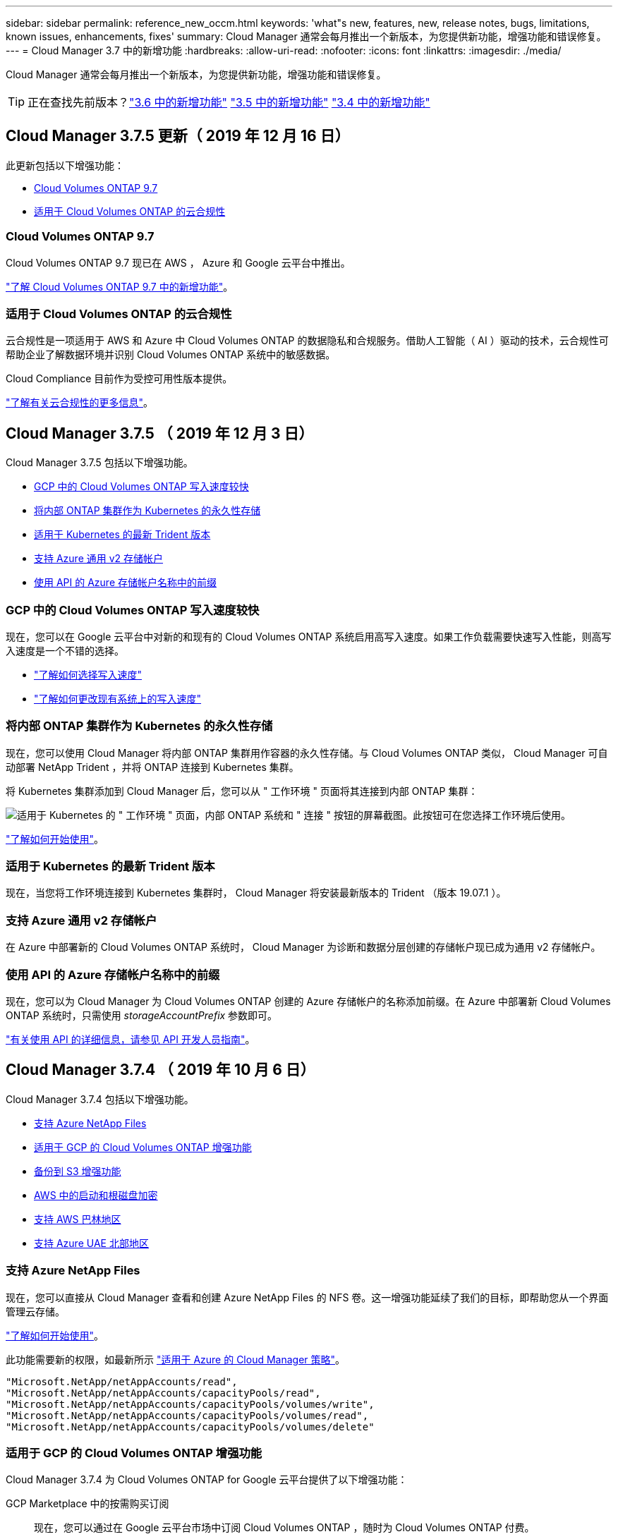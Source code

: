 ---
sidebar: sidebar 
permalink: reference_new_occm.html 
keywords: 'what"s new, features, new, release notes, bugs, limitations, known issues, enhancements, fixes' 
summary: Cloud Manager 通常会每月推出一个新版本，为您提供新功能，增强功能和错误修复。 
---
= Cloud Manager 3.7 中的新增功能
:hardbreaks:
:allow-uri-read: 
:nofooter: 
:icons: font
:linkattrs: 
:imagesdir: ./media/


[role="lead"]
Cloud Manager 通常会每月推出一个新版本，为您提供新功能，增强功能和错误修复。


TIP: 正在查找先前版本？link:https://docs.netapp.com/us-en/occm36/reference_new_occm.html["3.6 中的新增功能"^]
link:https://docs.netapp.com/us-en/occm35/reference_new_occm.html["3.5 中的新增功能"^]
link:https://docs.netapp.com/us-en/occm34/reference_new_occm.html["3.4 中的新增功能"^]



== Cloud Manager 3.7.5 更新（ 2019 年 12 月 16 日）

此更新包括以下增强功能：

* <<Cloud Volumes ONTAP 9.7>>
* <<适用于 Cloud Volumes ONTAP 的云合规性>>




=== Cloud Volumes ONTAP 9.7

Cloud Volumes ONTAP 9.7 现已在 AWS ， Azure 和 Google 云平台中推出。

https://docs.netapp.com/us-en/cloud-volumes-ontap/reference_new_97.html["了解 Cloud Volumes ONTAP 9.7 中的新增功能"^]。



=== 适用于 Cloud Volumes ONTAP 的云合规性

云合规性是一项适用于 AWS 和 Azure 中 Cloud Volumes ONTAP 的数据隐私和合规服务。借助人工智能（ AI ）驱动的技术，云合规性可帮助企业了解数据环境并识别 Cloud Volumes ONTAP 系统中的敏感数据。

Cloud Compliance 目前作为受控可用性版本提供。

link:concept_cloud_compliance.html["了解有关云合规性的更多信息"]。



== Cloud Manager 3.7.5 （ 2019 年 12 月 3 日）

Cloud Manager 3.7.5 包括以下增强功能。

* <<GCP 中的 Cloud Volumes ONTAP 写入速度较快>>
* <<将内部 ONTAP 集群作为 Kubernetes 的永久性存储>>
* <<适用于 Kubernetes 的最新 Trident 版本>>
* <<支持 Azure 通用 v2 存储帐户>>
* <<使用 API 的 Azure 存储帐户名称中的前缀>>




=== GCP 中的 Cloud Volumes ONTAP 写入速度较快

现在，您可以在 Google 云平台中对新的和现有的 Cloud Volumes ONTAP 系统启用高写入速度。如果工作负载需要快速写入性能，则高写入速度是一个不错的选择。

* link:task_planning_your_config.html#choosing-a-write-speed["了解如何选择写入速度"]
* link:task_modifying_ontap_cloud.html#changing-write-speed-to-normal-or-high["了解如何更改现有系统上的写入速度"]




=== 将内部 ONTAP 集群作为 Kubernetes 的永久性存储

现在，您可以使用 Cloud Manager 将内部 ONTAP 集群用作容器的永久性存储。与 Cloud Volumes ONTAP 类似， Cloud Manager 可自动部署 NetApp Trident ，并将 ONTAP 连接到 Kubernetes 集群。

将 Kubernetes 集群添加到 Cloud Manager 后，您可以从 " 工作环境 " 页面将其连接到内部 ONTAP 集群：

image:screenshot_kubernetes_connect_onprem.gif["适用于 Kubernetes 的 \" 工作环境 \" 页面，内部 ONTAP 系统和 \" 连接 \" 按钮的屏幕截图。此按钮可在您选择工作环境后使用。"]

link:task_connecting_kubernetes.html["了解如何开始使用"]。



=== 适用于 Kubernetes 的最新 Trident 版本

现在，当您将工作环境连接到 Kubernetes 集群时， Cloud Manager 将安装最新版本的 Trident （版本 19.07.1 ）。



=== 支持 Azure 通用 v2 存储帐户

在 Azure 中部署新的 Cloud Volumes ONTAP 系统时， Cloud Manager 为诊断和数据分层创建的存储帐户现已成为通用 v2 存储帐户。



=== 使用 API 的 Azure 存储帐户名称中的前缀

现在，您可以为 Cloud Manager 为 Cloud Volumes ONTAP 创建的 Azure 存储帐户的名称添加前缀。在 Azure 中部署新 Cloud Volumes ONTAP 系统时，只需使用 _storageAccountPrefix_ 参数即可。

link:api.html["有关使用 API 的详细信息，请参见 API 开发人员指南"]。



== Cloud Manager 3.7.4 （ 2019 年 10 月 6 日）

Cloud Manager 3.7.4 包括以下增强功能。

* <<支持 Azure NetApp Files>>
* <<适用于 GCP 的 Cloud Volumes ONTAP 增强功能>>
* <<备份到 S3 增强功能>>
* <<AWS 中的启动和根磁盘加密>>
* <<支持 AWS 巴林地区>>
* <<支持 Azure UAE 北部地区>>




=== 支持 Azure NetApp Files

现在，您可以直接从 Cloud Manager 查看和创建 Azure NetApp Files 的 NFS 卷。这一增强功能延续了我们的目标，即帮助您从一个界面管理云存储。

link:task_manage_anf.html["了解如何开始使用"]。

此功能需要新的权限，如最新所示 https://occm-sample-policies.s3.amazonaws.com/Policy_for_cloud_Manager_Azure_3.7.4.json["适用于 Azure 的 Cloud Manager 策略"^]。

[source, json]
----
"Microsoft.NetApp/netAppAccounts/read",
"Microsoft.NetApp/netAppAccounts/capacityPools/read",
"Microsoft.NetApp/netAppAccounts/capacityPools/volumes/write",
"Microsoft.NetApp/netAppAccounts/capacityPools/volumes/read",
"Microsoft.NetApp/netAppAccounts/capacityPools/volumes/delete"
----


=== 适用于 GCP 的 Cloud Volumes ONTAP 增强功能

Cloud Manager 3.7.4 为 Cloud Volumes ONTAP for Google 云平台提供了以下增强功能：

GCP Marketplace 中的按需购买订阅:: 现在，您可以通过在 Google 云平台市场中订阅 Cloud Volumes ONTAP ，随时为 Cloud Volumes ONTAP 付费。
+
--
https://console.cloud.google.com/marketplace/details/netapp-cloudmanager/cloud-manager["Google 云平台市场：适用于 Cloud Volumes ONTAP 的 Cloud Manager"^]

--
共享 VPC:: Cloud Manager 和 Cloud Volumes ONTAP 现在在 Google 云平台共享 VPC 中受支持。
+
--
通过共享 VPC ，您可以跨多个项目配置和集中管理虚拟网络。您可以在 _host project_ 中设置共享 VPC 网络，并在 _service project_ 中部署 Cloud Manager 和 Cloud Volumes ONTAP 虚拟机实例。 https://cloud.google.com/vpc/docs/shared-vpc["Google Cloud 文档：共享 VPC 概述"^]。

--
多个 Google Cloud 项目:: Cloud Volumes ONTAP 不再需要与 Cloud Manager 位于同一个项目中。将 Cloud Manager 服务帐户和角色添加到其他项目中，然后您可以从部署 Cloud Volumes ONTAP 的项目中进行选择。
+
--
image:screenshot_gcp_project.gif["显示 \" 工作环境 \" 向导中的项目选择选项的屏幕截图。"]

有关设置 Cloud Manager 服务帐户的更多详细信息， link:task_getting_started_gcp.html#service-account["请参见此页面上的步骤 4b"]。

--
使用 Cloud Manager API 时由客户管理的加密密钥:: 虽然 Google Cloud Storage 始终会在数据写入磁盘之前对数据进行加密，但您可以使用 Cloud Manager API 创建一个使用 _customer-managed encryption keys_ 的新 Cloud Volumes ONTAP 系统。这些密钥可通过云密钥管理服务在 GCP 中生成和管理。
+
--
请参见 link:api.html#_creating_systems_in_gcp["API 开发人员指南"^] 有关使用 GCP 加密参数的详细信息。

此功能需要新的权限，如最新所示 https://occm-sample-policies.s3.amazonaws.com/Policy_for_Cloud_Manager_3.7.4_GCP.yaml["适用于 GCP 的 Cloud Manager 策略"^]：

[source, yaml]
----
- cloudkms.cryptoKeyVersions.useToEncrypt
- cloudkms.cryptoKeys.get
- cloudkms.cryptoKeys.list
- cloudkms.keyRings.list
----
--




=== 备份到 S3 增强功能

现在，您可以删除现有卷的备份。以前，您只能删除已删除卷的备份。

link:task_backup_to_s3.html["了解有关备份到 S3 的更多信息"]。



=== AWS 中的启动和根磁盘加密

使用 AWS 密钥管理服务（ KMS ）启用数据加密后， Cloud Volumes ONTAP 的启动磁盘和根磁盘也会进行加密。这包括 HA 对中调解器实例的启动磁盘。磁盘将使用您在创建工作环境时选择的 CMK 进行加密。


NOTE: 启动和根磁盘在 Azure 和 Google Cloud Platform 中始终加密，因为默认情况下，这些云提供商会启用加密。



=== 支持 AWS 巴林地区

Cloud Manager 和 Cloud Volumes ONTAP 现在在 AWS 中东（巴林）地区受支持。



=== 支持 Azure UAE 北部地区

Azure UAE 北部地区现在支持 Cloud Manager 和 Cloud Volumes ONTAP 。

https://cloud.netapp.com/cloud-volumes-global-regions["查看所有受支持的区域"^]。



== Cloud Manager 3.7.3 更新（ 2019 年 9 月 15 日）

现在，您可以使用 Cloud Manager 将数据从 Cloud Volumes ONTAP 备份到 Amazon S3 。



=== 备份到 S3

备份到 S3 是 Cloud Volumes ONTAP 的一项附加服务，可提供完全托管的备份和还原功能，以保护云数据并对其进行长期归档。备份存储在 S3 对象存储中，与用于近期恢复或克隆的卷 Snapshot 副本无关。

link:task_backup_to_s3.html["了解如何开始使用"]。

此功能需要更新 https://mysupport.netapp.com/cloudontap/iampolicies["Cloud Manager 策略"^]。现在需要以下 VPC 端点权限：

[source, json]
----
"ec2:DescribeVpcEndpoints",
"ec2:CreateVpcEndpoint",
"ec2:ModifyVpcEndpoint",
"ec2:DeleteVpcEndpoints"
----


== Cloud Manager 3.7.3 （ 2019 年 9 月 11 日）

Cloud Manager 3.7.3 包括以下增强功能。

* <<发现和管理适用于 AWS 的 Cloud Volumes Service>>
* <<AWS Marketplace 需要新订阅>>
* <<支持 AWS GovCloud （美国东部）>>




=== 发现和管理适用于 AWS 的 Cloud Volumes Service

现在，您可以通过 Cloud Manager 发现中的云卷 https://cloud.netapp.com/cloud-volumes-service-for-aws["适用于 AWS 的 Cloud Volumes Service"^] 订阅。发现后，您可以直接从 Cloud Manager 添加其他云卷。此增强功能提供了一个单一管理平台，您可以从中管理 NetApp 云存储。

link:task_manage_cvs_aws.html["了解如何开始使用"]。



=== AWS Marketplace 需要新订阅

https://aws.amazon.com/marketplace/pp/B07QX2QLXX["AWS Marketplace 中提供了新订阅"^]。要部署 Cloud Volumes ONTAP 9.6 PAYGO ，需要一次性订阅（ 30 天免费试用系统除外）。通过订阅，我们还可以为 Cloud Volumes ONTAP PAYGO 和 BYOL 提供附加功能。对于您创建的每个 Cloud Volumes ONTAP PAYGO 系统以及您启用的每个附加功能，此订阅将向您收取费用。

从 9.6 版开始，此新订阅方法将取代您先前为 Cloud Volumes ONTAP PAYGO 订阅的两个现有 AWS Marketplace 订阅。您仍需要通过订阅 https://aws.amazon.com/marketplace/search/results?x=0&y=0&searchTerms=cloud+volumes+ontap+byol["部署 Cloud Volumes ONTAP BYOL 时的现有 AWS Marketplace 页面"^]。

link:reference_aws_marketplace.html["了解有关每个 AWS Marketplace 页面的更多信息"]。



=== 支持 AWS GovCloud （美国东部）

Cloud Manager 和 Cloud Volumes ONTAP 现在在 AWS GovCloud （美国东部）地区受支持。



== Cloud Volumes ONTAP 在 GCP 中全面上市（ 2019 年 9 月 3 日）

现在，当您自带许可证（ BYOL ）时， Cloud Volumes ONTAP 在 Google 云平台（ GCP ）中普遍可用。此外，还提供按需购买促销。此促销活动为无限数量的系统提供免费许可证，有效期将于 2019 年 9 月底到期。

* link:task_getting_started_gcp.html["了解如何开始使用 GCP"]
* https://docs.netapp.com/us-en/cloud-volumes-ontap/reference_configs_gcp_96.html["查看支持的配置"^]




== Cloud Manager 3.7.2 （ 2019 年 8 月 5 日）

* <<FlexCache 许可证>>
* <<适用于 iSCSI 的 Kubernetes 存储类>>
* <<管理索引节点>>
* <<在 AWS 中为香港地区提供支持>>
* <<支持 Azure 中的澳大利亚中部地区>>




=== FlexCache 许可证

现在， Cloud Manager 将为所有新的 Cloud Volumes ONTAP 系统生成 FlexCache 许可证。此许可证包含 500 GB 的使用量限制。

要生成许可证， Cloud Manager 需要访问 \https://ipa-signer.cloudmanager.netapp.com 。确保此 URL 可从防火墙访问。



=== 适用于 iSCSI 的 Kubernetes 存储类

将 Cloud Volumes ONTAP 连接到 Kubernetes 集群时， Cloud Manager 现在还会创建两个 Kubernetes 存储类，可用于 iSCSI 永久性卷：

* * netapp-file-san* ：用于将 iSCSI 永久性卷绑定到单节点 Cloud Volumes ONTAP 系统
* * netapp-file-redundred-san-san ：用于将 iSCSI 永久性卷绑定到 Cloud Volumes ONTAP HA 对




=== 管理索引节点

Cloud Manager 现在可监控卷上的索引节点使用情况。使用 85% 的索引节点时， Cloud Manager 会增加卷的大小以增加可用索引节点的数量。卷可以包含的文件数取决于其包含的索引节点数。


NOTE: 只有在容量管理模式设置为自动（这是默认设置）时， Cloud Manager 才会监控索引节点使用量。



=== 在 AWS 中为香港地区提供支持

Cloud Manager 和 Cloud Volumes ONTAP 现在在 AWS 的亚太地区（香港）地区受支持。



=== 支持 Azure 中的澳大利亚中部地区

Cloud Manager 和 Cloud Volumes ONTAP 现在在以下 Azure 地区受支持：

* 澳大利亚中部
* 澳大利亚中部 2.


https://cloud.netapp.com/cloud-volumes-global-regions["请参见支持的区域的完整列表"^]。



== 关于备份和还原的更新（ 2019 年 7 月 15 日）

从 3.7.1 版开始， Cloud Manager 不再支持下载备份并使用其还原 Cloud Manager 配置。 link:task_restoring.html["您需要按照以下步骤还原 Cloud Manager"]。



== Cloud Manager 3.7.1 （ 2019 年 7 月 1 日）

* 此版本主要包含错误修复。
* 其中包括一项增强功能： Cloud Manager 现在可在向 NetApp 支持部门注册的每个 Cloud Volumes ONTAP 系统（新系统和现有系统）上安装 NetApp 卷加密（ NVE ）许可证。
+
** link:task_adding_nss_accounts.html["将 NetApp 支持站点帐户添加到 Cloud Manager"]
** link:task_registering.html["注册按需购买的系统"]
** link:task_encrypting_volumes.html["设置 NetApp 卷加密"]
+

NOTE: Cloud Manager 不会在位于中国地区的系统上安装 NVE 许可证。







== Cloud Manager 3.7 更新（ 2019 年 6 月 16 日）

Cloud Volumes ONTAP 9.6 现已作为私有预览版在 AWS ， Azure 和 Google 云平台中提供。要加入私有预览，请向 ng-Cloud-Volume-ONTAP-preview@netapp.com 发送请求。

https://docs.netapp.com/us-en/cloud-volumes-ontap/reference_new_96.html["了解 Cloud Volumes ONTAP 9.6 中的新增功能"^]



== Cloud Manager 3.7 （ 2019 年 6 月 5 日）

* <<支持即将发布的 Cloud Volumes ONTAP 9.6 版>>
* <<NetApp Cloud Central 帐户>>
* <<使用 Cloud Backup Service 进行备份和还原>>




=== 支持即将发布的 Cloud Volumes ONTAP 9.6 版

Cloud Manager 3.7 支持即将发布的 Cloud Volumes ONTAP 9.6 版。9.6 版在 Google 云平台中提供了 Cloud Volumes ONTAP 的私有预览。9.6 发布后，我们将更新发行说明。



=== NetApp Cloud Central 帐户

我们增强了您管理云资源的方式。每个 Cloud Manager 系统都将与一个 _NetApp Cloud Central 帐户关联。该帐户支持多租户，并计划在未来用于其他 NetApp 云数据服务。

在 Cloud Manager 中， Cloud Central 帐户是 Cloud Manager 系统以及用户部署 Cloud Volumes ONTAP 的 _workspace _ 的容器。

link:concept_cloud_central_accounts.html["了解 Cloud Central 帐户如何支持多租户"]。


NOTE: Cloud Manager 需要访问 ｛ \https://cloudmanager.cloud.netapp.com_ ｝ 才能连接到 Cloud Central 帐户服务。在防火墙上打开此 URL ，以确保 Cloud Manager 可以联系此服务。



==== 将您的系统与 Cloud Central 帐户集成

升级到 Cloud Manager 3.7 后， NetApp 会选择特定的 Cloud Manager 系统与 Cloud Central 帐户集成。在此过程中， NetApp 会创建一个帐户，为每个用户分配新角色，创建工作空间并将现有工作环境放置在这些工作空间中。Cloud Volumes ONTAP 系统不会发生中断。

link:concept_cloud_central_accounts.html#faq["如果您有任何疑问、请参阅此常见问题解答。"]。



=== 使用 Cloud Backup Service 进行备份和还原

NetApp Cloud Backup Service for Cloud Volumes ONTAP 可提供完全托管的备份和还原功能，用于保护和长期归档云数据。您可以将 Cloud Backup Service 与适用于 AWS 的 Cloud Volumes ONTAP 集成。服务创建的备份存储在 AWS S3 对象存储中。

https://cloud.netapp.com/cloud-backup-service["了解有关 Cloud Backup Service 的更多信息"^]。

要开始使用，请安装并配置备份代理，然后启动备份和还原操作。如果您需要帮助，我们建议您使用 Cloud Manager 中的聊天图标与我们联系。


NOTE: 不再支持此手动过程。在 3.7.3 版中， Cloud Manager 集成了备份到 S3 功能。
